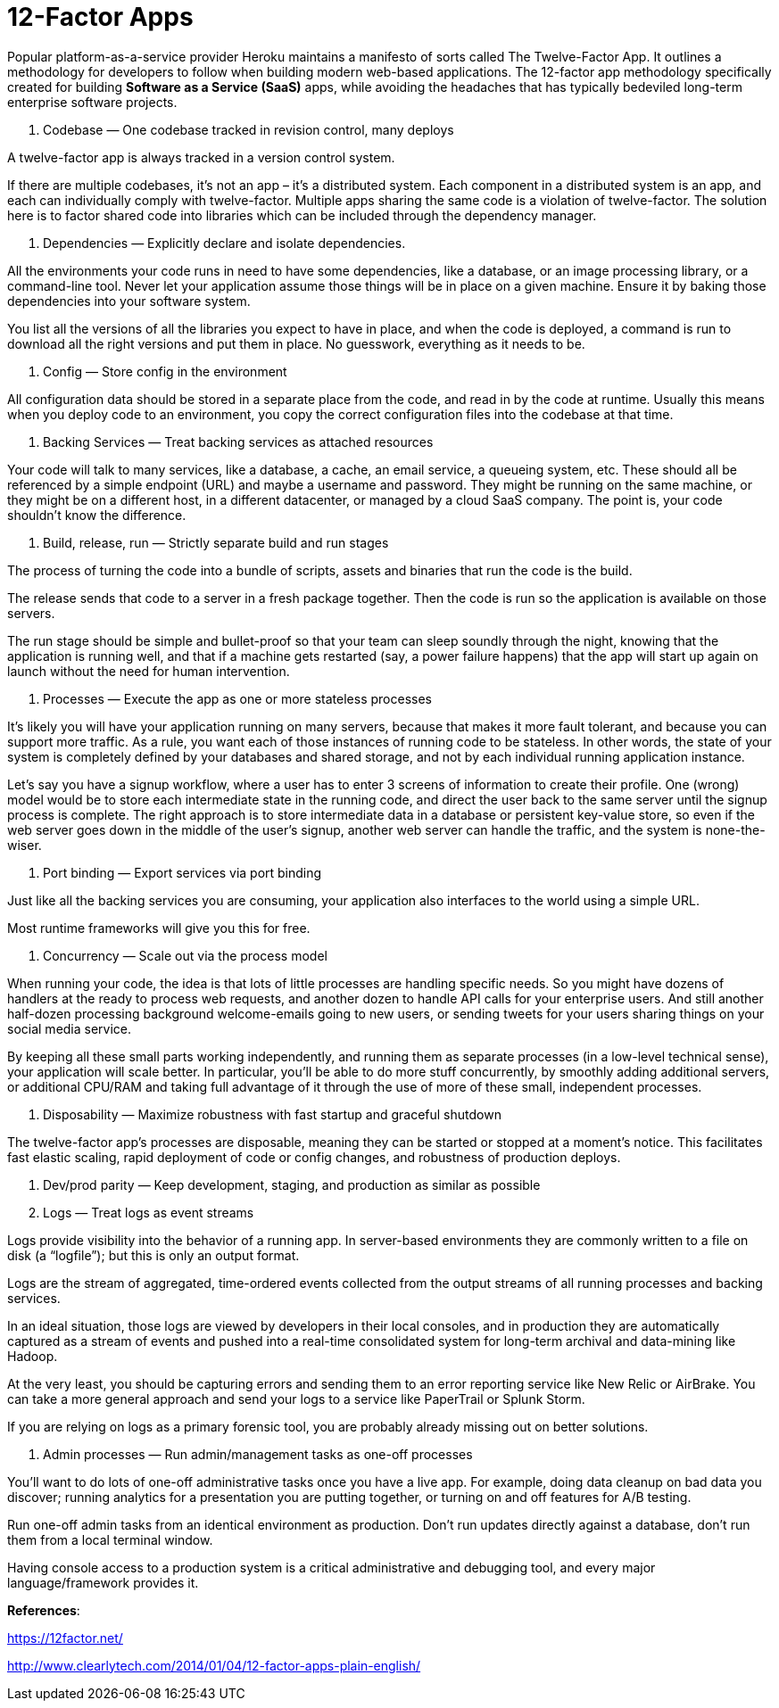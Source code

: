 12-Factor Apps
=============

Popular platform-as-a-service provider Heroku maintains a manifesto of sorts called The Twelve-Factor App. It outlines a methodology for developers to follow when building modern web-based applications.
The 12-factor app methodology specifically created for building **Software as a Service (SaaS)** apps, while avoiding the headaches that has typically bedeviled long-term enterprise software projects.

1. Codebase — One codebase tracked in revision control, many deploys

A twelve-factor app is always tracked in a version control system.

If there are multiple codebases, it’s not an app – it’s a distributed system. Each component in a distributed system is an app, and each can individually comply with twelve-factor.
Multiple apps sharing the same code is a violation of twelve-factor. The solution here is to factor shared code into libraries which can be included through the dependency manager.

2. Dependencies — Explicitly declare and isolate dependencies.

All the environments your code runs in need to have some dependencies, like a database, or an image processing library, or a command-line tool. Never let your application assume those things will be in place on a given machine. Ensure it by baking those dependencies into your software system.

You list all the versions of all the libraries you expect to have in place, and when the code is deployed, a command is run to download all the right versions and put them in place. No guesswork, everything as it needs to be.

3. Config — Store config in the environment

All configuration data should be stored in a separate place from the code, and read in by the code at runtime. Usually this means when you deploy code to an environment, you copy the correct configuration files into the codebase at that time.

4. Backing Services — Treat backing services as attached resources

Your code will talk to many services, like a database, a cache, an email service, a queueing system, etc. These should all be referenced by a simple endpoint (URL) and maybe a username and password. They might be running on the same machine, or they might be on a different host, in a different datacenter, or managed by a cloud SaaS company. The point is, your code shouldn’t know the difference.

5. Build, release, run — Strictly separate build and run stages

The process of turning the code into a bundle of scripts, assets and binaries that run the code is the build. 

The release sends that code to a server in a fresh package together. Then the code is run so the application is available on those servers.

The run stage should be simple and bullet-proof so that your team can sleep soundly through the night, knowing that the application is running well, and that if a machine gets restarted (say, a power failure happens) that the app will start up again on launch without the need for human intervention.

6. Processes — Execute the app as one or more stateless processes

It’s likely you will have your application running on many servers, because that makes it more fault tolerant, and because you can support more traffic. As a rule, you want each of those instances of running code to be stateless. In other words, the state of your system is completely defined by your databases and shared storage, and not by each individual running application instance.

Let’s say you have a signup workflow, where a user has to enter 3 screens of information to create their profile. One (wrong) model would be to store each intermediate state in the running code, and direct the user back to the same server until the signup process is complete. The right approach is to store intermediate data in a database or persistent key-value store, so even if the web server goes down in the middle of the user’s signup, another web server can handle the traffic, and the system is none-the-wiser.

7. Port binding — Export services via port binding

Just like all the backing services you are consuming, your application also interfaces to the world using a simple URL.

Most runtime frameworks will give you this for free.

8. Concurrency — Scale out via the process model

When running your code, the idea is that lots of little processes are handling specific needs. So you might have dozens of handlers at the ready to process web requests, and another dozen to handle API calls for your enterprise users. And still another half-dozen processing background welcome-emails going to new users, or sending tweets for your users sharing things on your social media service.

By keeping all these small parts working independently, and running them as separate processes (in a low-level technical sense), your application will scale better. In particular, you’ll be able to do more stuff concurrently, by smoothly adding additional servers, or additional CPU/RAM and taking full advantage of it through the use of more of these small, independent processes.

9. Disposability — Maximize robustness with fast startup and graceful shutdown

The twelve-factor app’s processes are disposable, meaning they can be started or stopped at a moment’s notice. This facilitates fast elastic scaling, rapid deployment of code or config changes, and robustness of production deploys.

10. Dev/prod parity — Keep development, staging, and production as similar as possible

11. Logs — Treat logs as event streams

Logs provide visibility into the behavior of a running app. In server-based environments they are commonly written to a file on disk (a “logfile”); but this is only an output format.

Logs are the stream of aggregated, time-ordered events collected from the output streams of all running processes and backing services.

In an ideal situation, those logs are viewed by developers in their local consoles, and in production they are automatically captured as a stream of events and pushed into a real-time consolidated system for long-term archival and data-mining like Hadoop.

At the very least, you should be capturing errors and sending them to an error reporting service like New Relic or AirBrake. You can take a more general approach and send your logs to a service like PaperTrail or Splunk Storm.

If you are relying on logs as a primary forensic tool, you are probably already missing out on better solutions.

12. Admin processes — Run admin/management tasks as one-off processes

You’ll want to do lots of one-off administrative tasks once you have a live app. For example, doing data cleanup on bad data you discover; running analytics for a presentation you are putting together, or turning on and off features for A/B testing.

Run one-off admin tasks from an identical environment as production. Don’t run updates directly against a database, don’t run them from a local terminal window.

Having console access to a production system is a critical administrative and debugging tool, and every major language/framework provides it.

**References**:

https://12factor.net/

http://www.clearlytech.com/2014/01/04/12-factor-apps-plain-english/
